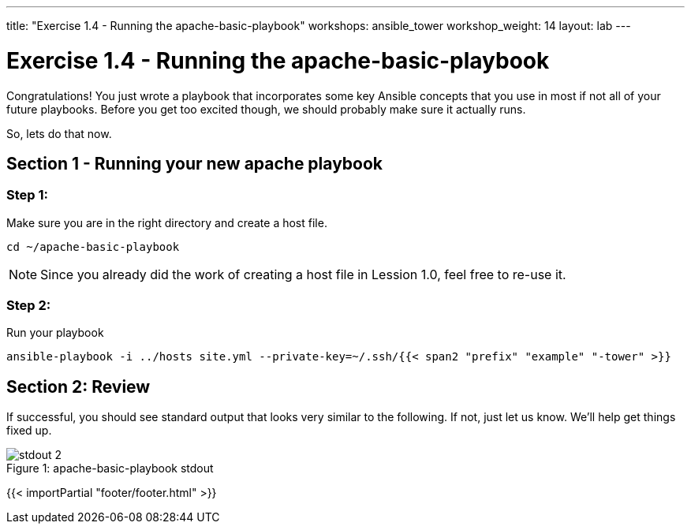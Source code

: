 ---
title: "Exercise 1.4 - Running the apache-basic-playbook"
workshops: ansible_tower
workshop_weight: 14
layout: lab
---

:icons: font
:imagesdir: /workshops/ansible_tower/images
:yum_url: http://docs.ansible.com/ansible/yum_module.html
:service_url: http://docs.ansible.com/ansible/service_module.html


= Exercise 1.4 - Running the apache-basic-playbook

Congratulations!  You just wrote a playbook that incorporates some key Ansible concepts that you use in
most if not all of your future playbooks.  Before you get too excited though, we should probably make sure
it actually runs.

So, lets do that now.

== Section 1 - Running your new apache playbook

=== Step 1:
Make sure you are in the right directory and create a host file.

[source,bash]
----
cd ~/apache-basic-playbook
----

[NOTE]
Since you already did the work of creating a host file in Lession 1.0, feel free to re-use it.

=== Step 2:
Run your playbook

[source,bash]
----
ansible-playbook -i ../hosts site.yml --private-key=~/.ssh/{{< span2 "prefix" "example" "-tower" >}}
----

== Section 2: Review

If successful, you should see standard output that looks very similar to the following.  If not, just let us
know.  We'll help get things fixed up.

image::stdout_2.png[caption="Figure 1: ", title="apache-basic-playbook stdout"]

{{< importPartial "footer/footer.html" >}}
